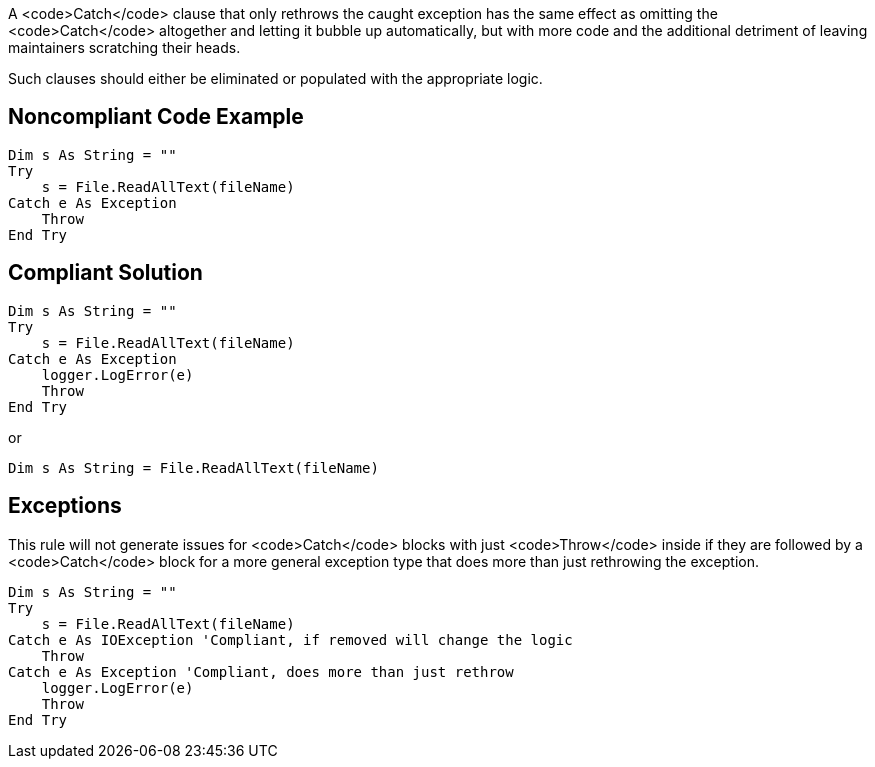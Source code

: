A <code>Catch</code> clause that only rethrows the caught exception has the same effect as omitting the <code>Catch</code> altogether and letting it bubble up automatically, but with more code and the additional detriment of leaving maintainers scratching their heads. 

Such clauses should either be eliminated or populated with the appropriate logic.

== Noncompliant Code Example

----
Dim s As String = ""
Try
    s = File.ReadAllText(fileName)
Catch e As Exception
    Throw
End Try
----

== Compliant Solution

----
Dim s As String = ""
Try
    s = File.ReadAllText(fileName)
Catch e As Exception
    logger.LogError(e)
    Throw
End Try
----
or

----
Dim s As String = File.ReadAllText(fileName)
----

== Exceptions

This rule will not generate issues for <code>Catch</code> blocks with just <code>Throw</code> inside if they are followed by a <code>Catch</code> block for a more general exception type that does more than just rethrowing the exception.

----
Dim s As String = ""
Try
    s = File.ReadAllText(fileName)
Catch e As IOException 'Compliant, if removed will change the logic
    Throw
Catch e As Exception 'Compliant, does more than just rethrow
    logger.LogError(e)
    Throw
End Try
----
